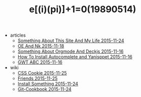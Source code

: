 #+TITLE: e[(i)(pi)]+1=0(19890514)

   + articles
     + [[file:articles/Something-About-This-Site.org][Something About This Site And My Life 2015-11-24]]
     + [[file:articles/OE-NK.org][OE And Nk 2015-11-18]]
     + [[file:articles/Something-About-Orgmode-And-Deckjs.org][Something About Orgmode And Deckjs 2015-11-16]]
     + [[file:articles/How-To-Install-Autocomplete-And-Yasnippet.org][How To Install Autocomplete and Yanisppet 2015-11-16]]
     + [[file:articles/GWT-ABC.org][GWT ABC 2015-11-16]]
   + wiki
     + [[file:wiki/css.org][CSS Cookie 2015-11-25]]
     + [[file:wiki/friends.org][Friends 2015-11-25]]
     + [[file:wiki/install.org][Install Something 2015-11-24]]
     + [[file:wiki/git.org][Git-Cookbook 2015-11-24]]
